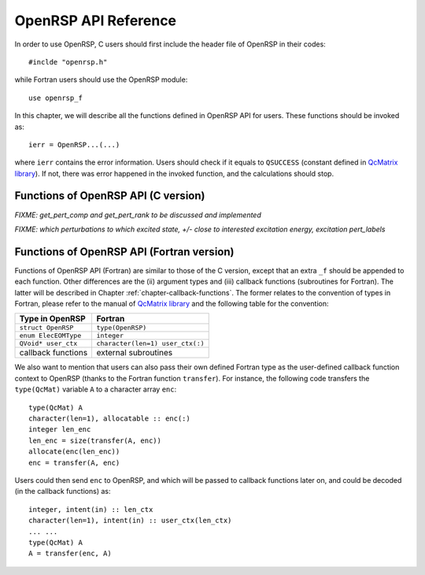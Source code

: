 .. _chapter-API-reference:

OpenRSP API Reference
=====================

In order to use OpenRSP, C users should first include the header file
of OpenRSP in their codes::

  #inclde "openrsp.h"

while Fortran users should use the OpenRSP module::

  use openrsp_f

In this chapter, we will describe all the functions defined in OpenRSP
API for users. These functions should be invoked as::

  ierr = OpenRSP...(...)

where ``ierr`` contains the error information. Users should check if
it equals to ``QSUCCESS`` (constant defined in
`QcMatrix library <https://gitlab.com/bingao/qcmatrix>`_). If not, there
was error happened in the invoked function, and the calculations should
stop.

Functions of OpenRSP API (C version)
------------------------------------

.. c:function:: QErrorCode OpenRSPCreate(open_rsp)

   Creates the context of response theory calculations, should be called at first.

   :var open_rsp: context of response theory calculations
   :vartype open_rsp: OpenRSP\* (struct\*)
   :rtype: QErrorCode (error information)

.. c:function:: QErrorCode OpenRSPSetElecEOM(open_rsp, elec_EOM_type)

   Sets the equation of motion (EOM) of electrons.

   :var open_rsp: context of response theory calculations
   :vartype open_rsp: OpenRSP\*
   :param elec_EOM_type: the type of EOM of electrons
   :type elec_EOM_type: ElecEOMType (enum)
   :rtype: QErrorCode

.. c:function:: QErrorCode OpenRSPSetLinearRSPSolver(open_rsp, user_ctx, get_linear_rsp_solution)

   Sets the context of linear response equation solver.

   :var open_rsp: context of response theory calculations
   :vartype open_rsp: OpenRSP\*
   :param user_ctx: user-defined callback function context
   :type user_ctx: QVoid\*
   :param get_linear_rsp_solution: user specified function of linear
       response equation solver, see the callback function
       :c:func:`get_linear_rsp_solution`
   :type get_linear_rsp_solution: GetLinearRSPSolution (function
       pointer QVoid (\*)(...))
   :rtype: QErrorCode

.. Host programs will call OpenRSP by sending the excited states, so that we
   do not need the function OpenRSPSetRSPEigenSolver
.. .. c:function:: QErrorCode OpenRSPSetRSPEigenSolver(open_rsp, user_ctx, get_rsp_eigen_solution)
 
    Sets the context of response eigenvalue solver.
 
    :var open_rsp: context of response theory calculations
    :vartype open_rsp: OpenRSP\*
    :param user_ctx: user-defined callback function context
    :type user_ctx: QVoid\*
    :param get_rsp_eigen_solution: user specified function of response
        eigenvalue equation solver, see the callback function
        :c:func:`get_rsp_eigen_solution`
    :type get_rsp_eigen_solution: GetRSPEigenSolution (function
        pointer QVoid (\*)(...))
    :rtype: QErrorCode

.. c:function:: QErrorCode OpenRSPSetPerturbations(open_rsp, num_pert, pert_labels, pert_max_orders, pert_num_comps, user_ctx, get_pert_comp, get_pert_rank)

   Sets all perturbation labels involved in response theory calculations.

   :var open_rsp: context of response theory calculations
   :vartype open_rsp: OpenRSP\*
   :param num_pert: number of all *different* perturbation labels involved
       in calculations
   :type num_pert: QInt
   :param pert_labels: all *different* perturbation labels involved
   :type pert_labels: QInt\*
   :param pert_max_orders: maximum allowed order of each perturbation (label)
   :type pert_max_orders: QInt\*
   :param pert_num_comps: number of components of each perturbation (label) up to
       its maximum order, size is the sum of ``pert_max_orders``
   :type pert_num_comps: QInt\*
   :param user_ctx: user-defined callback function context
   :type user_ctx: QVoid\*
   :param get_pert_comp: user specified function for getting components of a
       perturbation tuple
   :type get_pert_comp: GetPertComp (function pointer QVoid (\*)(...))
   :param get_pert_rank: user specified function for getting rank of a
      perturbation tuple
   :type get_pert_rank: GetPertRank (function pointer QVoid (\*)(...))
   :rtype: QErrorCode

*FIXME: get_pert_comp and get_pert_rank to be discussed and implemented*

.. c:function:: QErrorCode OpenRSPSetPDBS(open_rsp, num_pert, pert_labels, pert_max_orders, user_ctx, get_overlap_mat, get_overlap_exp)

   Sets the context of perturbation dependent basis sets.

   :var open_rsp: context of response theory calculations
   :vartype open_rsp: OpenRSP\*
   :param num_pert: number of *different* perturbation labels that can
       act as perturbations on the basis sets
   :type num_pert: QInt
   :param pert_labels: all the *different* perturbation labels
   :type pert_labels: QInt\*
   :param pert_max_orders: maximum allowed order of each perturbation (label)
   :type pert_max_orders: QInt\*
   :param user_ctx: user-defined callback function context
   :type user_ctx: QVoid\*
   :param get_overlap_mat: user specified function for getting overlap
       integrals, see the callback function :c:func:`get_overlap_mat`
   :type get_overlap_mat: GetOverlapMat (function pointer QVoid (\*)(...))
   :param get_overlap_exp: user specified function for getting expectation
       values of overlap integrals, see the callback function
       :c:func:`get_overlap_exp`
   :type get_overlap_exp: GetOverlapExp (function pointer QVoid (\*)(...))
   :rtype: QErrorCode

.. c:function:: QErrorCode OpenRSPAddOneOper(open_rsp, num_pert, pert_labels, pert_max_orders, user_ctx, get_one_oper_mat, get_one_oper_exp)

   Adds a one-electron operator to the Hamiltonian.

   :var open_rsp: context of response theory calculations
   :vartype open_rsp: OpenRSP\*
   :param num_pert: number of *different* perturbation labels that can
       act as perturbations on the one-electron operator
   :type num_pert: QInt
   :param pert_labels: all the *different* perturbation labels
   :type pert_labels: QInt\*
   :param pert_max_orders: maximum allowed order of each perturbation (label)
   :type pert_max_orders: QInt\*
   :param user_ctx: user-defined callback function context
   :type user_ctx: QVoid\*
   :param get_one_oper_mat: user specified function for getting integral matrices,
       see the callback function :c:func:`get_one_oper_mat`
   :type get_one_oper_mat: GetOneOperMat (function pointer QVoid (\*)(...))
   :param get_one_oper_exp: user specified function for getting expectation values,
       see the callback function :c:func:`get_one_oper_exp`
   :type get_one_oper_exp: GetOneOperExp (function pointer QVoid (\*)(...))
   :rtype: QErrorCode

.. c:function:: QErrorCode OpenRSPAddTwoOper(open_rsp, num_pert, pert_labels, pert_max_orders, user_ctx, get_two_oper_mat, get_two_oper_exp)

   Adds a two-electron operator to the Hamiltonian.

   :var open_rsp: context of response theory calculations
   :vartype open_rsp: OpenRSP\*
   :param num_pert: number of *different* perturbation labels that can
       act as perturbations on the two-electron operator
   :type num_pert: QInt
   :param pert_labels: all the *different* perturbation labels
   :type pert_labels: QInt\*
   :param pert_max_orders: maximum allowed order of each perturbation (label)
   :type pert_max_orders: QInt\*
   :param user_ctx: user-defined callback function context
   :type user_ctx: QVoid\*
   :param get_two_oper_mat: user specified function for getting integral matrices,
       see the callback function :c:func:`get_two_oper_mat`
   :type get_two_oper_mat: GetTwoOperMat (function pointer QVoid (\*)(...))
   :param get_two_oper_exp: user specified function for getting expectation values,
       see the callback function :c:func:`get_two_oper_exp`
   :type get_two_oper_exp: GetTwoOperExp (function pointer QVoid (\*)(...))
   :rtype: QErrorCode

.. c:function:: QErrorCode OpenRSPAddXCFun(open_rsp, num_pert, pert_labels, pert_max_orders, user_ctx, get_xc_fun_mat, get_xc_fun_exp)

   Adds an exchange-correlation (XC) functional to the Hamiltonian.

   :var open_rsp: context of response theory calculations
   :vartype open_rsp: OpenRSP\*
   :param num_pert: number of *different* perturbation labels that can
       act as perturbations on the XC functional
   :type num_pert: QInt
   :param pert_labels: all the *different* perturbation labels
   :type pert_labels: QInt\*
   :param pert_max_orders: maximum allowed order of each perturbation (label)
   :type pert_max_orders: QInt\*
   :param user_ctx: user-defined callback function context
   :type user_ctx: QVoid\*
   :param get_xc_fun_mat: user specified function for getting integral matrices,
       see the callback function :c:func:`get_xc_fun_mat`
   :type get_xc_fun_mat: GetXCFunMat (function pointer QVoid (\*)(...))
   :param get_xc_fun_exp: user specified function for getting expectation values,
       see the callback function :c:func:`get_xc_fun_exp`
   :type get_xc_fun_exp: GetXCFunExp (function pointer QVoid (\*)(...))
   :rtype: QErrorCode

.. c:function:: QErrorCode OpenRSPSetNucContributions(open_rsp, num_pert, pert_labels, pert_max_orders, user_ctx, get_nuc_contrib)

   Sets the nuclear contributions to the Hamiltonian.

   :var open_rsp: context of response theory calculations
   :vartype open_rsp: OpenRSP\*
   :param num_pert: number of *different* perturbation labels that can
       act as perturbations on the nuclear Hamiltonian
   :type num_pert: QInt
   :param pert_labels: all the *different* perturbation labels
   :type pert_labels: QInt\*
   :param pert_max_orders: maximum allowed order of each perturbation (label)
   :type pert_max_orders: QInt\*
   :param user_ctx: user-defined callback function context
   :type user_ctx: QVoid\*
   :param get_nuc_contrib: user specified function for getting the nuclear
       contributions, see the callback function :c:func:`get_nuc_contrib`
   :type get_nuc_contrib: GetNucContrib (function pointer QVoid (\*)(...))
   :rtype: QErrorCode

.. The following APIs do not need because the nuclear contributions will also
   be obtained through callback function from the host programs.
.. .. c:function:: QErrorCode OpenRSPSetNucGeoPerturbations(open_rsp, num_atoms, atom_coord, atom_charge)
   
      Sets the context of geometric perturbations for nuclear Hamiltonian.
   
      :var open_rsp: context of response theory calculations
      :vartype open_rsp: OpenRSP\*
      :param num_atoms: number of atoms
      :type num_atoms: QInt
      :param atom_coord: coordinates of atoms
      :type atom_coord: QReal\*
      :param atom_charge: charges of atoms
      :type atom_charge: QReal\*
      :rtype: QErrorCode

.. .. c:function:: QErrorCode OpenRSPSetNucScalarPotential(open_rsp, dipole_origin)
   
     Sets the terms in nuclear Hamiltonian due to the scalar potential.
  
     :var open_rsp: context of response theory calculations
     :vartype open_rsp: OpenRSP\*
     :param dipole_origin: coordinates of dipole origin
     :type dipole_origin: QReal[3]
     :rtype: QErrorCode

.. .. c:function:: OpenRSPSetNucVectorPotential(open_rsp, gauge_origin)
   
      Sets the terms in nuclear Hamiltonian due to the vector potential.
   
      :var open_rsp: context of response theory calculations
      :vartype open_rsp: OpenRSP\*
      :param gauge_origin: coordinates of gauge origin
      :type gauge_origin: QReal[3]
      :rtype: QErrorCode

.. c:function:: QErrorCode OpenRSPAssemble(open_rsp)

   Assembles the context of response theory calculations and checks its validity,
   should be called before any function ``OpenRSPGet...()``, otherwise the results
   might be incorrect.

   :var open_rsp: context of response theory calculations
   :vartype open_rsp: OpenRSP\*
   :rtype: QErrorCode

.. c:function:: QErrorCode OpenRSPWrite(open_rsp, file_name)

   Writes the context of response theory calculations.

   :param open_rsp: context of response theory calculations
   :type open_rsp: OpenRSP\*
   :param file_name: the name of the file
   :type file_name: QChar\*
   :rtype: QErrorCode

.. c:function:: QErrorCode OpenRSPGetRSPFun(open_rsp, ref_ham, ref_state, ref_overlap, num_props, len_tuple, pert_tuple, num_freq_configs, pert_freqs, kn_rules, size_rsp_funs, rsp_funs)

   Gets the response functions for given perturbations.

   :param open_rsp: context of response theory calculations
   :type open_rsp: OpenRSP\*
   :param ref_ham: Hamiltonian of referenced state
   :type ref_ham: QcMat\*
   :param ref_state: electronic state of referenced state
   :type ref_state: QcMat\*
   :param ref_overlap: overlap integral matrix of referenced state
   :type ref_overlap: QcMat\*
   :param num_props: number of properties to calculate
   :type num_props: QInt
   :param len_tuple: length of perturbation tuple for each property,
       size is the number of properties (``num_props``)
   :type len_tuple: QInt\*
   :param pert_tuple: ordered list of perturbation labels (perturbation
       tuple) for each property, size is ``sum(len_tuple)``, the first
       label of each property is the perturbation :math:`a`
   :type pert_tuple: QInt\*
   :param num_freq_configs: number of different frequency configurations
       for each property, size is ``num_props``
   :type num_freq_configs: QInt\*
   :param pert_freqs: complex frequencies of each perturbation label (except
       for the perturbation :math:`a`) over all frequency configurations,
       size is ``2*(dot_product(len_tuple,num_freq_configs)-sum(num_freq_configs))``,
       and arranged as ``[num_freq_configs[i]][len_tuple[i]-1][2]`` (``i``
       runs from ``1`` to ``num_props``) and the real and imaginary parts
       of each frequency are consecutive in memory
   :type pert_freqs: QReal\*
   :param kn_rules: number :math:`k` for the :math:`kn` rule for each property
       (OpenRSP will determine the number :math:`n`), size is the number of
       properties (``num_props``)
   :type kn_rules: QInt\*
   :param size_rsp_funs: size of the response functions, equals to the sum of
       the size of each property to calculate---which is the product of the
       size of added perturbations (specified by the perturbation tuple
       ``pert_tuple``) and the number of frequency configurations
       ``num_freq_configs`` for each property
   :type size_rsp_funs: QInt
   :var rsp_funs: the response functions, size is ``2`` :math:`\times`
       ``size_rsp_funs`` and arranged as
       ``[num_props][num_freq_configs][pert_tuple][2]``,
       where the real and imaginary parts of the response functions
       are consecutive in memory
   :vartype rsp_funs: QReal\*
   :rtype: QErrorCode

.. c:function:: QErrorCode OpenRSPGetResidue(open_rsp, ref_ham, ref_state, ref_overlap, num_excit, excit_energy, eigen_vector, num_props, num_pert, pert_labels, order_residue, num_freq_configs, pert_freqs, kn_rules, size_residues, residues)

   Gets the residues for given perturbations.

   :param open_rsp: context of response theory calculations
   :type open_rsp: OpenRSP\*
   :param ref_ham: Hamiltonian of referenced state
   :type ref_ham: QcMat\*
   :param ref_state: electronic state of referenced state
   :type ref_state: QcMat\*
   :param ref_overlap: overlap integral matrix of referenced state
   :type ref_overlap: QcMat\*
   :param num_excit: number of excitations
   :type num_excit: QInt
   :param excit_energy: excitation energies, size is ``num_excit``
   :type excit_energy: QReal\*
   :param eigen_vector: eigenvectors obtained from the generalized
       eigenvalue problem, size is ``num_excit`` :math:`\times` ``order_residue``
   :type eigen_vector: QcMat\*[]
   :param num_props: number of properties to calculate
   :type num_props: QInt
   :param len_tuple: length of perturbation tuple for each property,
       size is the number of properties (``num_props``)
   :type len_tuple: QInt\*
   :param pert_tuple: ordered list of perturbation labels (perturbation
       tuple) for each property, size is ``sum(len_tuple)``, the first
       label of each property is the perturbation :math:`a`
   :type pert_tuple: QInt\*
   :param pert_excit: size is :math:`\times` ``order_residue``
   :type pert_excit: QInt
   :param num_freq_configs: number of different frequency configurations
       for each property, size is ``num_props``
   :type num_freq_configs: QInt\*
   :param pert_freqs: complex frequencies of each perturbation label (except
       for the perturbation :math:`a`) over all frequency configurations,
       size is ``2*(dot_product(len_tuple,num_freq_configs)-sum(num_freq_configs))``,
       and arranged as ``[num_freq_configs[i]][len_tuple[i]-1][2]`` (``i``
       runs from ``1`` to ``num_props``) and the real and imaginary parts
       of each frequency are consecutive in memory
   :type pert_freqs: QReal\*
   :param kn_rules: number :math:`k` for the :math:`kn` rule for each property
       (OpenRSP will determine the number :math:`n`), size is the number of
       properties (``num_props``)
   :type kn_rules: QInt\*

*FIXME: which perturbations to which excited state, +/-
close to interested excitation energy, excitation pert_labels*

.. c:function:: QErrorCode OpenRSPDestroy(open_rsp)

   Destroys the context of response theory calculations, should be called at the end.

   :var open_rsp: context of response theory calculations
   :vartype open_rsp: OpenRSP\*
   :rtype: QErrorCode

.. _section-Fortran-convention:

Functions of OpenRSP API (Fortran version)
------------------------------------------

Functions of OpenRSP API (Fortran) are similar to those of the C version, except
that an extra ``_f`` should be appended to each function. Other differences are
the (ii) argument types and (iii) callback functions (subroutines for Fortran).
The latter will be described in Chapter :ref:`chapter-callback-functions`. The
former relates to the convention of types in Fortran, please refer to the manual
of `QcMatrix library <https://gitlab.com/bingao/qcmatrix>`_ and the following
table for the convention:

.. list-table::
   :header-rows: 1

   * - Type in OpenRSP
     - Fortran
   * - ``struct OpenRSP``
     - ``type(OpenRSP)``
   * - ``enum ElecEOMType``
     - ``integer``
   * - ``QVoid* user_ctx``
     - ``character(len=1) user_ctx(:)``
   * - callback functions
     - external subroutines

We also want to mention that users can also pass their own defined Fortran type
as the user-defined callback function context to OpenRSP (thanks to the Fortran
function ``transfer``). For instance, the following code transfers the ``type(QcMat)``
variable ``A`` to a character array ``enc``::

  type(QcMat) A
  character(len=1), allocatable :: enc(:)
  integer len_enc
  len_enc = size(transfer(A, enc))
  allocate(enc(len_enc))
  enc = transfer(A, enc)

Users could then send ``enc`` to OpenRSP, and which will be passed to callback
functions later on, and could be decoded (in the callback functions) as::

  integer, intent(in) :: len_ctx
  character(len=1), intent(in) :: user_ctx(len_ctx)
  ... ...
  type(QcMat) A
  A = transfer(enc, A)
